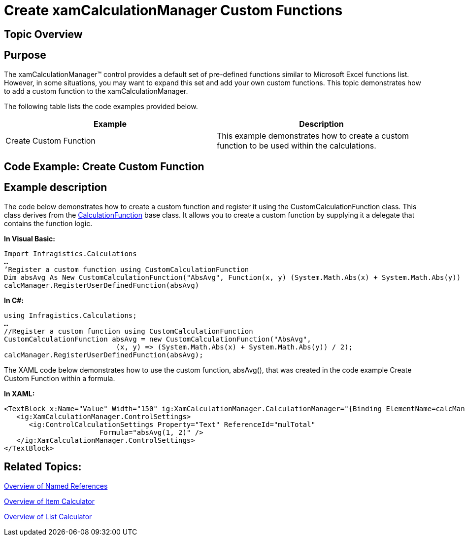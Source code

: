 ﻿////

|metadata|
{
    "name": "xamcalculationmanager-create-xamcalculationmanager-custom-functions",
    "controlName": ["xamCalculationManager"],
    "tags": ["Calculations","How Do I"],
    "guid": "64bd145f-9b1f-4c5f-a283-8ec80f280984",  
    "buildFlags": [],
    "createdOn": "2016-05-25T18:21:54.5661246Z"
}
|metadata|
////

= Create xamCalculationManager Custom Functions

== Topic Overview

== Purpose

The xamCalculationManager™ control provides a default set of pre-defined functions similar to Microsoft Excel functions list. However, in some situations, you may want to expand this set and add your own custom functions. This topic demonstrates how to add a custom function to the xamCalculationManager.

The following table lists the code examples provided below.

[options="header", cols="a,a"]
|====
|Example|Description

|Create Custom Function
|This example demonstrates how to create a custom function to be used within the calculations.

|====

== Code Example: Create Custom Function

== Example description

The code below demonstrates how to create a custom function and register it using the CustomCalculationFunction class. This class derives from the link:{ApiPlatform}calculations.xamcalculationmanager{ApiVersion}~infragistics.calculations.engine.calculationfunction.html[CalculationFunction] base class. It allows you to create a custom function by supplying it a delegate that contains the function logic.

*In Visual Basic:*

----
Import Infragistics.Calculations
…
’Register a custom function using CustomCalculationFunction
Dim absAvg As New CustomCalculationFunction("AbsAvg", Function(x, y) (System.Math.Abs(x) + System.Math.Abs(y)) / 2)
calcManager.RegisterUserDefinedFunction(absAvg)
----

*In C#:*

----
using Infragistics.Calculations;
…
//Register a custom function using CustomCalculationFunction
CustomCalculationFunction absAvg = new CustomCalculationFunction("AbsAvg",
                           (x, y) => (System.Math.Abs(x) + System.Math.Abs(y)) / 2);
calcManager.RegisterUserDefinedFunction(absAvg);
----

The XAML code below demonstrates how to use the custom function, absAvg(), that was created in the code example Create Custom Function within a formula.

*In XAML:*

----
<TextBlock x:Name="Value" Width="150" ig:XamCalculationManager.CalculationManager="{Binding ElementName=calcManager}">
   <ig:XamCalculationManager.ControlSettings>
      <ig:ControlCalculationSettings Property="Text" ReferenceId="mulTotal"
                       Formula="absAvg(1, 2)" />
   </ig:XamCalculationManager.ControlSettings>
</TextBlock>
----

== Related Topics:

link:xamcalculationmanager-overview-of-named-references.html[Overview of Named References]

link:xamcalculationmanager-overview-of-item-calculator.html[Overview of Item Calculator]

link:xamcalculationmanager-overview-of-list-calculator.html[Overview of List Calculator]